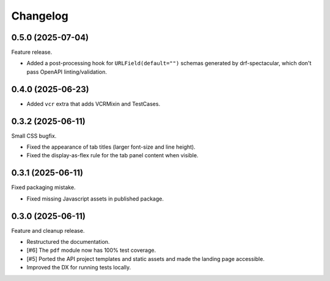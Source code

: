 =========
Changelog
=========

0.5.0 (2025-07-04)
==================

Feature release.

* Added a post-processing hook for ``URLField(default="")`` schemas generated by
  drf-spectacular, which don't pass OpenAPI linting/validation.

0.4.0 (2025-06-23)
==================

* Added ``vcr`` extra that adds VCRMixin and TestCases.

0.3.2 (2025-06-11)
==================

Small CSS bugfix.

* Fixed the appearance of tab titles (larger font-size and line height).
* Fixed the display-as-flex rule for the tab panel content when visible.

0.3.1 (2025-06-11)
==================

Fixed packaging mistake.

* Fixed missing Javascript assets in published package.

0.3.0 (2025-06-11)
==================

Feature and cleanup release.

* Restructured the documentation.
* [#6] The ``pdf`` module now has 100% test coverage.
* [#5] Ported the API project templates and static assets and made the landing page
  accessible.
* Improved the DX for running tests locally.
